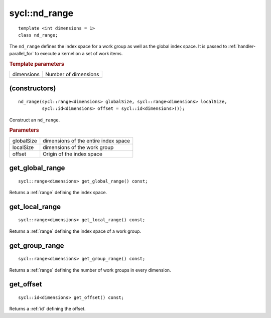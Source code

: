 ..
  Copyright 2020 The Khronos Group Inc.
  SPDX-License-Identifier: CC-BY-4.0

.. rst-class:: api-class

.. _nd_range:


==============
sycl::nd_range
==============

::

   template <int dimensions = 1>
   class nd_range;


The ``nd_range`` defines the index space for a work group as well as
the global index space. It is passed to :ref:`handler-parallel_for` to
execute a kernel on a set of work items.


.. rubric:: Template parameters

================  ===
dimensions        Number of dimensions
================  ===


.. seealso:: |SYCL_SPEC_ND_RANGE|

(constructors)
==============

::

  nd_range(sycl::range<dimensions> globalSize, sycl::range<dimensions> localSize,
           sycl::id<dimensions> offset = sycl::id<dimensions>());

Construct an ``nd_range``.

.. rubric:: Parameters

==================  ===
globalSize          dimensions of the entire index space
localSize           dimensions of the work group
offset              Origin of the index space
==================  ===

get_global_range
================

::

  sycl::range<dimensions> get_global_range() const;

Returns a :ref:`range` defining the index space.

get_local_range
===============

::

  sycl::range<dimensions> get_local_range() const;

Returns a :ref:`range` defining the index space of a work group.

get_group_range
===============

::

  sycl::range<dimensions> get_group_range() const;

Returns a :ref:`range` defining the number of work groups in every dimension.


get_offset
==========

::

  sycl::id<dimensions> get_offset() const;

Returns a :ref:`id` defining the offset.
